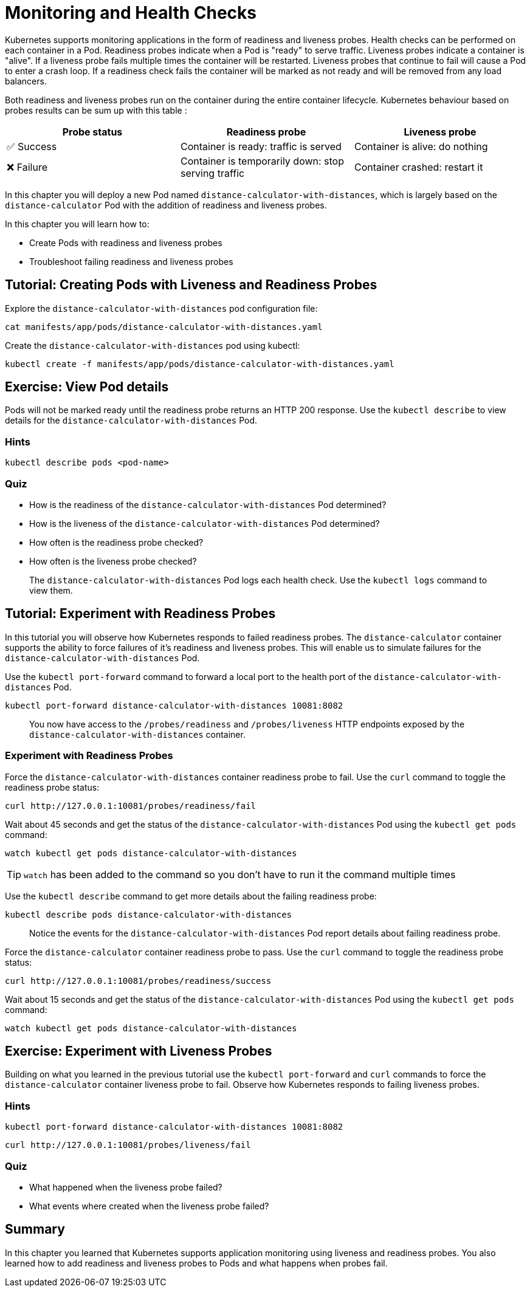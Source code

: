= Monitoring and Health Checks

Kubernetes supports monitoring applications in the form of readiness and liveness probes. Health checks can be performed on each container in a Pod. Readiness probes indicate when a Pod is "ready" to serve traffic. Liveness probes indicate a container is "alive". If a liveness probe fails multiple times the container will be restarted. Liveness probes that continue to fail will cause a Pod to enter a crash loop. If a readiness check fails the container will be marked as not ready and will be removed from any load balancers.

Both readiness and liveness probes run on the container during the entire container lifecycle. Kubernetes behaviour based on probes results can be sum up with this table :

|===
|Probe status|Readiness probe|Liveness probe

|✅ Success
|Container is ready: traffic is served
|Container is alive: do nothing

|❌ Failure
|Container is temporarily down: stop serving traffic
|Container crashed: restart it
|===

In this chapter you will deploy a new Pod named `distance-calculator-with-distances`, which is largely based on the `distance-calculator` Pod with the addition of readiness and liveness probes.

In this chapter you will learn how to:

* Create Pods with readiness and liveness probes
* Troubleshoot failing readiness and liveness probes

== Tutorial: Creating Pods with Liveness and Readiness Probes

Explore the `distance-calculator-with-distances` pod configuration file:

```
cat manifests/app/pods/distance-calculator-with-distances.yaml
```

Create the `distance-calculator-with-distances` pod using kubectl:

```
kubectl create -f manifests/app/pods/distance-calculator-with-distances.yaml
```

== Exercise: View Pod details

Pods will not be marked ready until the readiness probe returns an HTTP 200 response. Use the `kubectl describe` to view details for the `distance-calculator-with-distances` Pod.

=== Hints

```
kubectl describe pods <pod-name>
```

=== Quiz

* How is the readiness of the `distance-calculator-with-distances` Pod determined?
* How is the liveness of the `distance-calculator-with-distances` Pod determined?
* How often is the readiness probe checked?
* How often is the liveness probe checked?

> The `distance-calculator-with-distances` Pod logs each health check. Use the `kubectl logs` command to view them.

== Tutorial: Experiment with Readiness Probes

In this tutorial you will observe how Kubernetes responds to failed readiness probes. The `distance-calculator` container supports the ability to force failures of it's readiness and liveness probes. This will enable us to simulate failures for the `distance-calculator-with-distances` Pod.

Use the `kubectl port-forward` command to forward a local port to the health port of the `distance-calculator-with-distances` Pod.

```
kubectl port-forward distance-calculator-with-distances 10081:8082
```

> You now have access to the `/probes/readiness` and `/probes/liveness` HTTP endpoints exposed by the `distance-calculator-with-distances` container.

=== Experiment with Readiness Probes

Force the `distance-calculator-with-distances` container readiness probe to fail. Use the `curl` command to toggle the readiness probe status:

```
curl http://127.0.0.1:10081/probes/readiness/fail
```

Wait about 45 seconds and get the status of the `distance-calculator-with-distances` Pod using the `kubectl get pods` command:

```
watch kubectl get pods distance-calculator-with-distances
```

TIP: `watch` has been added to the command so you don't have to run it the command multiple times

Use the `kubectl describe` command to get more details about the failing readiness probe:

```
kubectl describe pods distance-calculator-with-distances
```

> Notice the events for the `distance-calculator-with-distances` Pod report details about failing readiness probe.

Force the `distance-calculator` container readiness probe to pass. Use the `curl` command to toggle the readiness probe status:

```
curl http://127.0.0.1:10081/probes/readiness/success
```

Wait about 15 seconds and get the status of the `distance-calculator-with-distances` Pod using the `kubectl get pods` command:

```
watch kubectl get pods distance-calculator-with-distances
```

== Exercise: Experiment with Liveness Probes

Building on what you learned in the previous tutorial use the `kubectl port-forward` and `curl` commands to force the `distance-calculator` container liveness probe to fail. Observe how Kubernetes responds to failing liveness probes.

=== Hints

```
kubectl port-forward distance-calculator-with-distances 10081:8082
```

```
curl http://127.0.0.1:10081/probes/liveness/fail
```

=== Quiz

* What happened when the liveness probe failed?
* What events where created when the liveness probe failed?

== Summary

In this chapter you learned that Kubernetes supports application monitoring using
liveness and readiness probes. You also learned how to add readiness and liveness probes to Pods and what happens when probes fail. 
